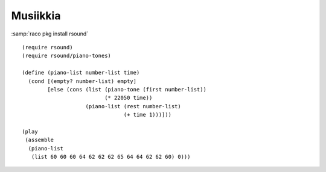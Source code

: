 Musiikkia
=========
:samp:`raco pkg install rsound`

::

    (require rsound)
    (require rsound/piano-tones)

    (define (piano-list number-list time)
      (cond [(empty? number-list) empty]
            [else (cons (list (piano-tone (first number-list))
                              (* 22050 time))
                        (piano-list (rest number-list)
                                    (+ time 1)))]))

    (play
     (assemble
      (piano-list
       (list 60 60 60 64 62 62 62 65 64 64 62 62 60) 0)))

